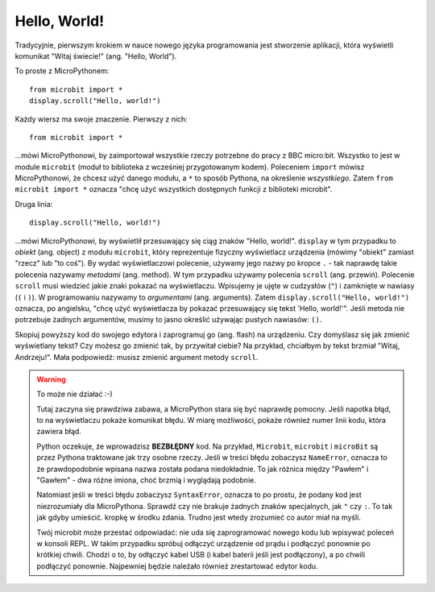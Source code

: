 Hello, World!
-------------

Tradycyjnie, pierwszym krokiem w nauce nowego języka programowania jest stworzenie
aplikacji, która wyświetli komunikat "Witaj świecie!" (ang. "Hello, World").


.. image:: ../scroll-hello.gif

To proste z MicroPythonem::

    from microbit import *
    display.scroll("Hello, world!")

Każdy wiersz ma swoje znaczenie. Pierwszy z nich::

    from microbit import *

...mówi MicroPythonowi, by zaimportował wszystkie rzeczy potrzebne do pracy
z BBC micro:bit. Wszystko to jest w module ``microbit`` (moduł to biblioteka
z wcześniej przygotowanym kodem). Poleceniem ``import`` mówisz MicroPythonowi,
że chcesz użyć danego modułu, a ``*`` to sposób Pythona, na określenie *wszystkiego*.
Zatem ``from microbit import *`` oznacza "chcę użyć wszystkich dostępnych funkcji
z biblioteki microbit".

Druga linia::

    display.scroll("Hello, world!")
    
...mówi MicroPythonowi, by wyświetlił przesuwający się ciąg znaków "Hello, 
world!". ``display`` w tym przypadku to *obiekt*
(ang. object) z modułu ``microbit``, który reprezentuje fizyczny wyświetlacz
urządzenia (mówimy "obiekt" zamiast "rzecz" lub "to coś").
By wydać wyświetlaczowi polecenie, używamy jego nazwy po kropce ``.`` - tak
naprawdę takie polecenia nazywamy *metodami* (ang. method). W tym przypadku
używamy polecenia ``scroll`` (ang. przewiń). Polecenie ``scroll``
musi wiedzieć jakie znaki pokazać na wyświetlaczu. Wpisujemy je ujęte
w cudzysłów (``"``) i zamknięte w nawiasy (``(`` i ``)``). W programowaniu nazywamy
to *argumentami* (ang. arguments). Zatem ``display.scroll("Hello, world!")``
oznacza, po angielsku, "chcę użyć wyświetlacza by pokazać przesuwający się
tekst 'Hello, world!'". Jeśli metoda nie potrzebuje żadnych argumentów,
musimy to jasno określić używając pustych nawiasów: ``()``.

Skopiuj powyższy kod do swojego edytora i zaprogramuj go (ang. flash) na
urządzeniu. Czy domyślasz się jak zmienić wyświetlany tekst? Czy możesz
go zmienić tak, by przywitał ciebie? Na przykład, chciałbym by tekst brzmiał
"Witaj, Andrzeju!". Mała podpowiedź: musisz zmienić argument metody ``scroll``.

.. warning::

    To może nie działać :-)
    
    Tutaj zaczyna się prawdziwa zabawa, a MicroPython stara się być naprawdę
    pomocny. Jeśli napotka błąd, to na wyświetlaczu pokaże komunikat błędu.
    W miarę możliwości, pokaże również numer linii kodu, która zawiera błąd.

    Python oczekuje, że wprowadzisz **BEZBŁĘDNY** kod. Na przykład, ``Microbit``,
    ``microbit`` i ``microBit`` są przez Pythona traktowane jak trzy osobne
    rzeczy. Jeśli w treści błędu zobaczysz ``NameError``, oznacza to że
    prawdopodobnie wpisana nazwa została podana niedokładnie. To jak różnica
    między "Pawłem" i "Gawłem" - dwa różne imiona, choć brzmią i wyglądają
    podobnie.
    
    Natomiast jeśli w treści błędu zobaczysz ``SyntaxError``, oznacza to po
    prostu, że podany kod jest niezrozumiały dla MicroPythona. Sprawdź czy
    nie brakuje żadnych znaków specjalnych, jak ``"`` czy ``:``. To tak jak
    gdyby umieścić. kropkę w środku zdania. Trudno jest wtedy zrozumieć co 
    autor miał na myśli.
    
    Twój microbit może przestać odpowiadać: nie uda się zaprogramować nowego
    kodu lub wpisywać poleceń w konsoli REPL. W takim przypadku spróbuj
    odłączyć urządzenie od prądu i podłączyć ponownie po krótkiej chwili.
    Chodzi o to, by odłączyć kabel USB (i kabel baterii jeśli jest podłączony),
    a po chwili podłączyć ponownie. Najpewniej będzie należało również
    zrestartować edytor kodu.
